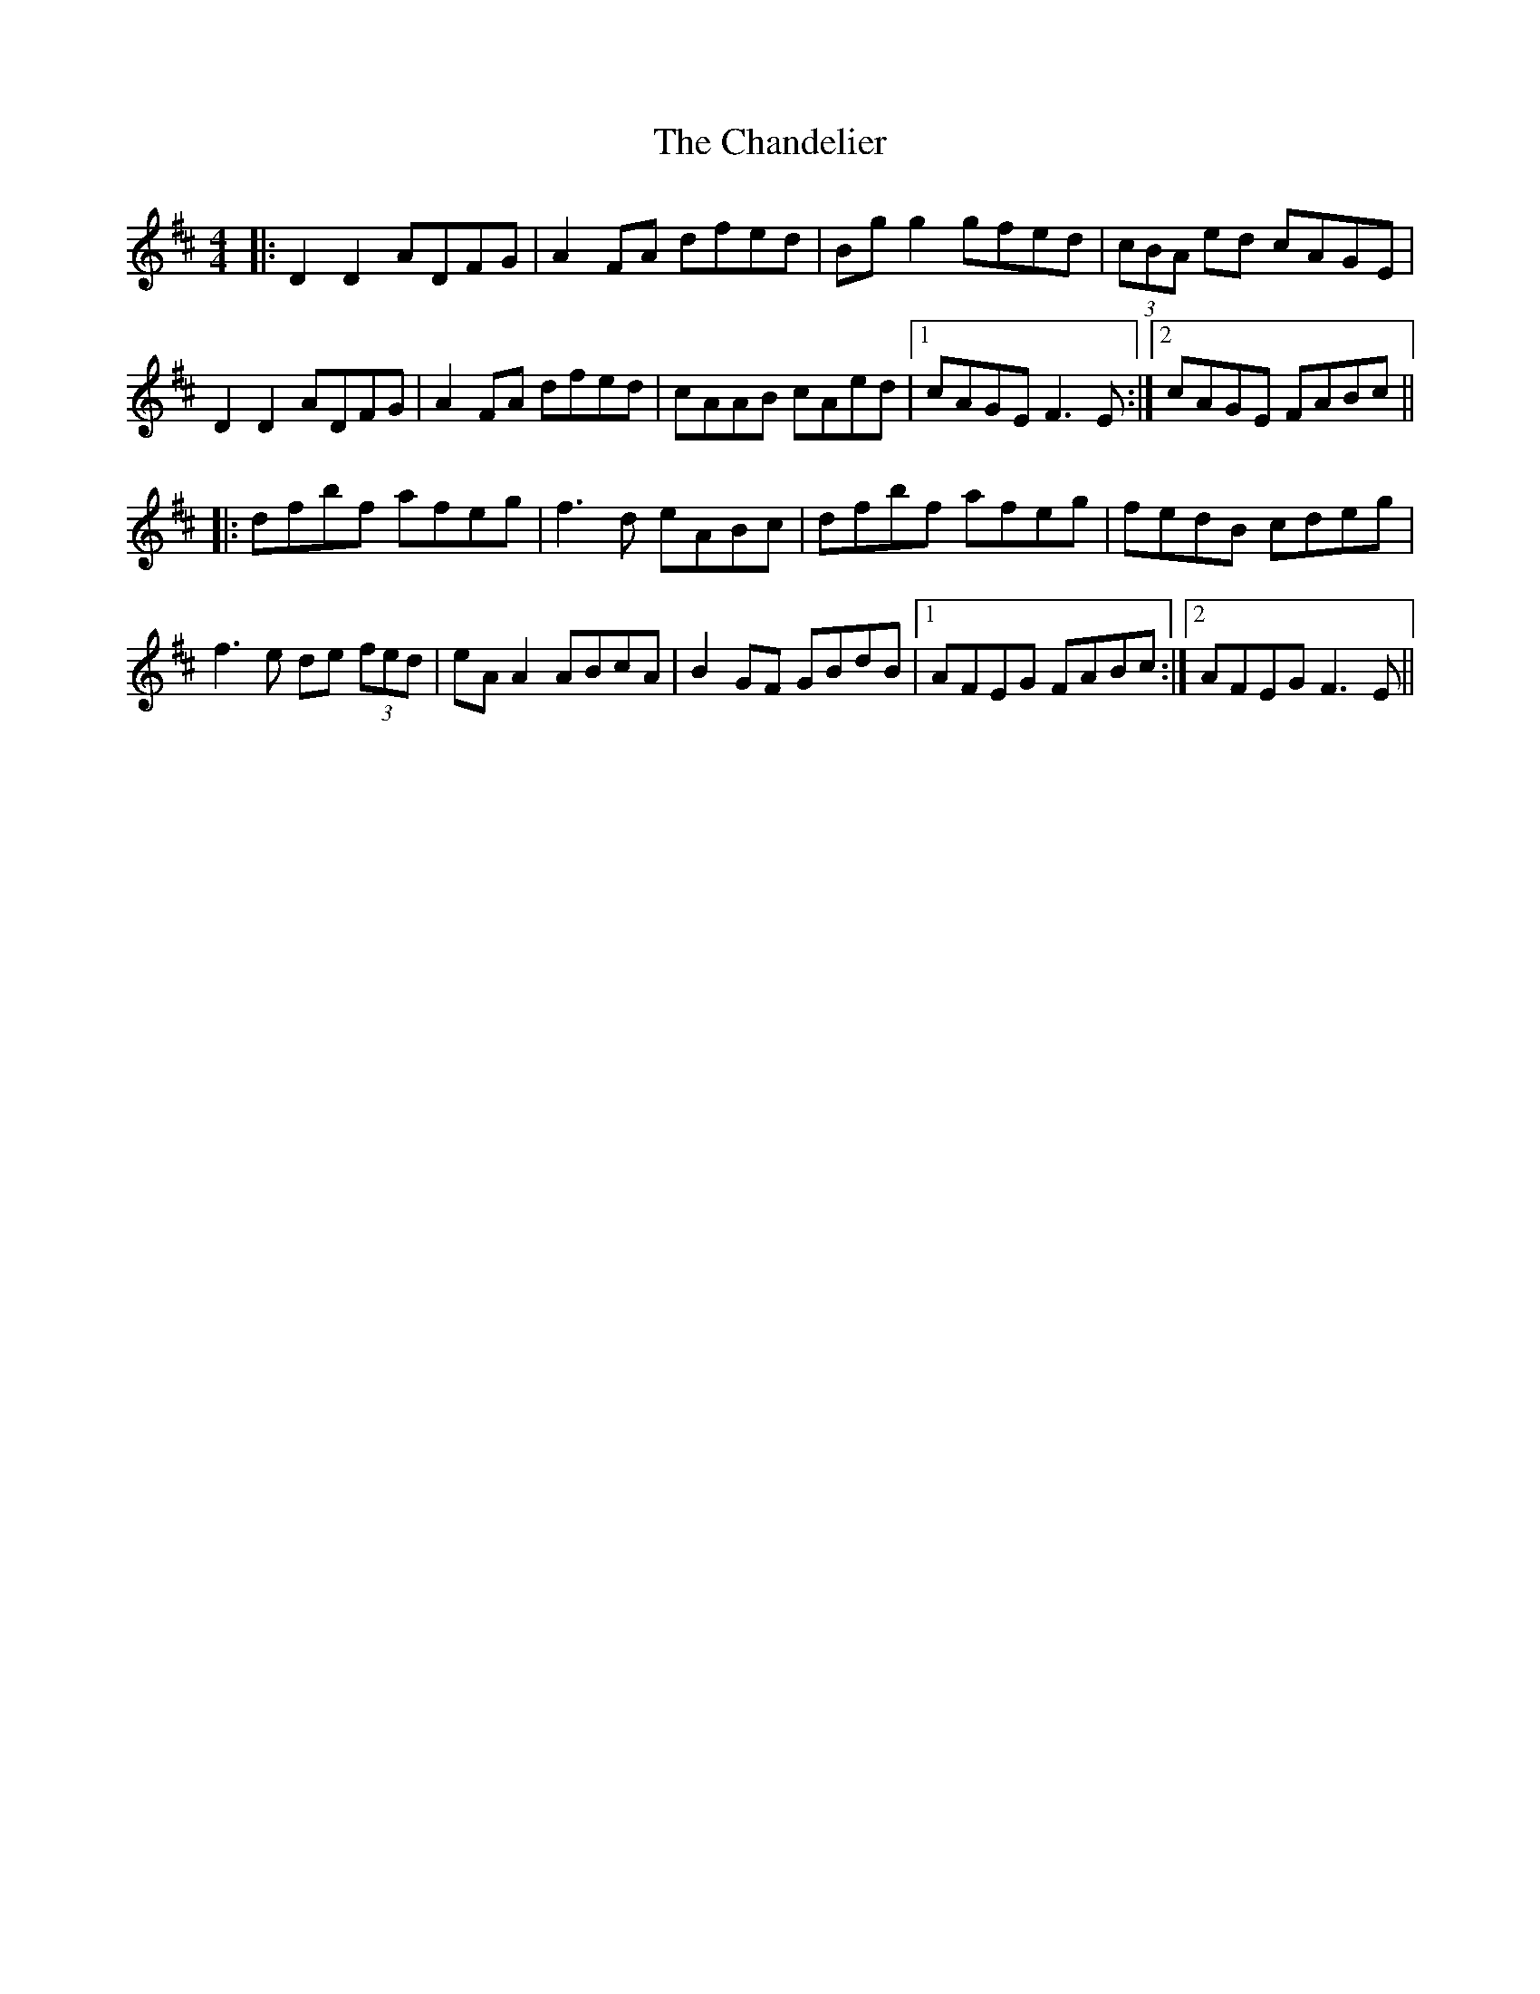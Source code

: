 X: 6751
T: Chandelier, The
R: reel
M: 4/4
K: Dmajor
|:D2 D2 ADFG|A2FA dfed|Bg g2 gfed|(3cBA ed cAGE|
D2 D2 ADFG|A2FA dfed|cAAB cAed|1 cAGE F3E:|2 cAGE FABc||
|:dfbf afeg|f3d eABc|dfbf afeg|fedB cdeg|
f3e de (3fed|eA A2 ABcA|B2GF GBdB|1 AFEG FABc:|2 AFEG F3E||

